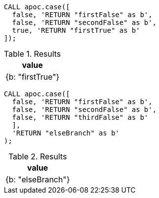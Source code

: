 [source,cypher]
----
CALL apoc.case([
  false, 'RETURN "firstFalse" as b',
  false, 'RETURN "secondFalse" as b',
  true, 'RETURN "firstTrue" as b'
]);
----

.Results
[opts="header"]
|===
| value
| {b: "firstTrue"}
|===

[source,cypher]
----
CALL apoc.case([
  false, 'RETURN "firstFalse" as b',
  false, 'RETURN "secondFalse" as b',
  false, 'RETURN "thirdFalse" as b'
  ],
  'RETURN "elseBranch" as b'
);
----

.Results
[opts="header"]
|===
| value
|  {b: "elseBranch"}
|===